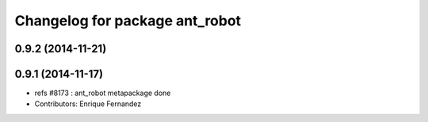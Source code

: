 ^^^^^^^^^^^^^^^^^^^^^^^^^^^^^^^
Changelog for package ant_robot
^^^^^^^^^^^^^^^^^^^^^^^^^^^^^^^

0.9.2 (2014-11-21)
------------------

0.9.1 (2014-11-17)
------------------
* refs #8173 : ant_robot metapackage done
* Contributors: Enrique Fernandez
